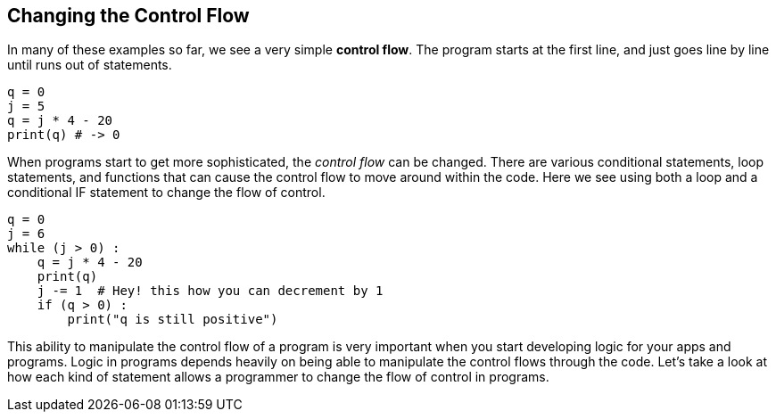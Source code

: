 
== Changing the Control Flow

In many of these examples so far, we see a very simple *control flow*. The program starts at the first line, and just goes line by line until runs out of statements.

[source]
----
q = 0
j = 5
q = j * 4 - 20
print(q) # -> 0
----

When programs start to get more sophisticated, the _control flow_ can be changed. There are various conditional statements, loop statements, and functions that can cause the control flow to move around within the code. Here we see using both a loop and a conditional IF statement to change the flow of control.

[source]
----
q = 0
j = 6
while (j > 0) :
    q = j * 4 - 20
    print(q)
    j -= 1  # Hey! this how you can decrement by 1
    if (q > 0) :
        print("q is still positive")
----

This ability to manipulate the control flow of a program is very important when you start developing logic for your apps and programs. Logic in programs depends heavily on being able to manipulate the control flows through the code. Let's take a look at how each kind of statement allows a programmer to change the flow of control in programs.